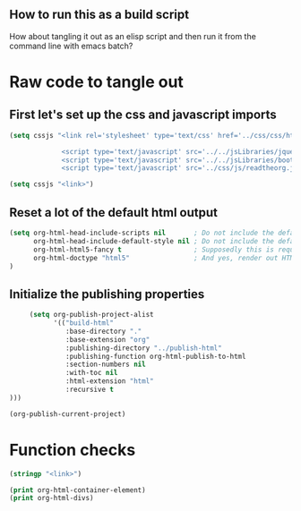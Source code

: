 # -*- org-confirm-babel-evaluate: nil; -*-
#+OPTIONS: html-postamble:nil html-preamble:nil
** How to run this as a build script
:PROPERTIES:
:CUSTOM_ID: build-html.org
:END:

How about tangling it out as an elisp script and then run it from the command line with emacs batch?

* Raw code to tangle out
** First let's set up the css and javascript imports
 #+BEGIN_SRC emacs-lisp :results silent
   (setq cssjs "<link rel='stylesheet' type='text/css' href='../css/css/htmlize.css'>

                <script type='text/javascript' src='../../jsLibraries/jquery.min.js'></script>
                <script type='text/javascript' src='../../jsLibraries/bootstrap.bundle.min.js'></script>
                <script type='text/javascript' src='../css/js/readtheorg.js'></script>")
 #+END_SRC

 #+BEGIN_SRC emacs-lisp :results silent
   (setq cssjs "<link>") 
 #+END_SRC

** Reset a lot of the default html output
 #+BEGIN_SRC emacs-lisp :results silent
   (setq org-html-head-include-scripts nil       ; Do not include the default javascript.
         org-html-head-include-default-style nil ; Do not include the default css styles.
         org-html-html5-fancy t                  ; Supposedly this is required for HTML5 output.
         org-html-doctype "html5"                ; And yes, render out HTML5.
   )
         
 #+END_SRC

** Initialize the publishing properties
#+BEGIN_SRC emacs-lisp :results silent 
     (setq org-publish-project-alist
           '(("build-html"
              :base-directory "."
              :base-extension "org"
              :publishing-directory "../publish-html"
              :publishing-function org-html-publish-to-html
              :section-numbers nil
              :with-toc nil
              :html-extension "html"
              :recursive t
)))

#+END_SRC


#+BEGIN_SRC emacs-lisp :results silent 
  (org-publish-current-project)
#+END_SRC

* Function checks
#+BEGIN_SRC emacs-lisp
  (stringp "<link>")
#+END_SRC

#+RESULTS:
: t

#+BEGIN_SRC emacs-lisp
  (print org-html-container-element)
  (print org-html-divs)
#+END_SRC

#+RESULTS:
| preamble  | div | preamble  |
| content   | div | content   |
| postamble | div | postamble |
